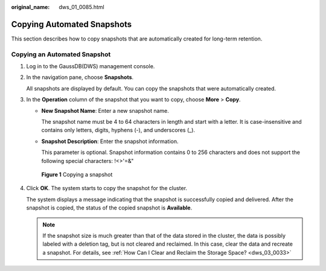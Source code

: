 :original_name: dws_01_0085.html

.. _dws_01_0085:

Copying Automated Snapshots
===========================

This section describes how to copy snapshots that are automatically created for long-term retention.

Copying an Automated Snapshot
-----------------------------

#. Log in to the GaussDB(DWS) management console.

#. In the navigation pane, choose **Snapshots**.

   All snapshots are displayed by default. You can copy the snapshots that were automatically created.

#. In the **Operation** column of the snapshot that you want to copy, choose **More** > **Copy**.

   -  **New Snapshot Name**: Enter a new snapshot name.

      The snapshot name must be 4 to 64 characters in length and start with a letter. It is case-insensitive and contains only letters, digits, hyphens (-), and underscores (_).

   -  **Snapshot Description**: Enter the snapshot information.

      This parameter is optional. Snapshot information contains 0 to 256 characters and does not support the following special characters: !<>'=&"


   .. figure:: /_static/images/en-us_image_0000001518033793.png
      :alt: **Figure 1** Copying a snapshot

      **Figure 1** Copying a snapshot

#. Click **OK**. The system starts to copy the snapshot for the cluster.

   The system displays a message indicating that the snapshot is successfully copied and delivered. After the snapshot is copied, the status of the copied snapshot is **Available**.

   .. note::

      If the snapshot size is much greater than that of the data stored in the cluster, the data is possibly labeled with a deletion tag, but is not cleared and reclaimed. In this case, clear the data and recreate a snapshot. For details, see :ref:`How Can I Clear and Reclaim the Storage Space? <dws_03_0033>`
